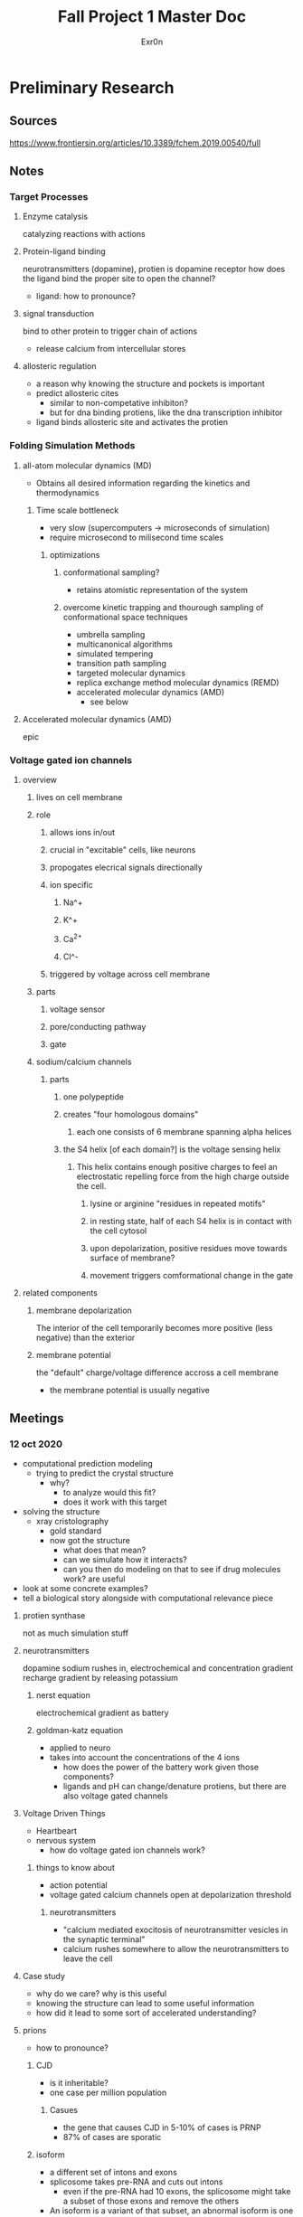 #+TITLE: Fall Project 1 Master Doc
#+AUTHOR: Exr0n

* Preliminary Research

** Sources
  https://www.frontiersin.org/articles/10.3389/fchem.2019.00540/full

** Notes

*** Target Processes

**** Enzyme catalysis

     catalyzing reactions with actions

**** Protein-ligand binding

     neurotransmitters (dopamine), protien is dopamine receptor
     how does the ligand bind the proper site to open the channel?
     - ligand: how to pronounce?

**** signal transduction

     bind to other protein to trigger chain of actions
     - release calcium from intercellular stores

**** allosteric regulation

     - a reason why knowing the structure and pockets is important
     - predict allosteric cites
       - similar to non-competative inhibiton?
       - but for dna binding protiens, like the dna transcription inhibitor
     - ligand binds allosteric site and activates the protien

*** Folding Simulation Methods

**** all-atom molecular dynamics (MD)
     - Obtains all desired information regarding the kinetics and thermodynamics

***** Time scale bottleneck

     - very slow (supercomputers -> microseconds of simulation)
     - require microsecond to milisecond time scales

****** optimizations

******* conformational sampling?
        - retains atomistic representation of the system

******* overcome kinetic trapping and thourough sampling of conformational space techniques
        - umbrella sampling
        - multicanonical algorithms
        - simulated tempering
        - transition path sampling
        - targeted molecular dynamics
        - replica exchange method molecular dynamics (REMD)
        - accelerated molecular dynamics (AMD)
          - see below

**** Accelerated molecular dynamics (AMD)

epic

*** Voltage gated ion channels

**** overview

***** lives on cell membrane

***** role
****** allows ions in/out
****** crucial in "excitable" cells, like neurons
****** propogates elecrical signals directionally
****** ion specific
******* Na^+
******* K^+
******* Ca^{2+}
******* Cl^-
****** triggered by voltage across cell membrane
***** parts
****** voltage sensor
****** pore/conducting pathway
****** gate
***** sodium/calcium channels
****** parts
******* one polypeptide
******* creates "four homologous domains"
******** each one consists of 6 membrane spanning alpha helices
******* the S4 helix [of each domain?] is the voltage sensing helix
******** This helix contains enough positive charges to feel an electrostatic repelling force from the high charge outside the cell.
********* lysine or arginine "residues in repeated motifs"
********* in resting state, half of each S4 helix is in contact with the cell cytosol
********* upon depolarization, positive residues move towards surface of membrane?
********* movement triggers comformational change in the gate
**** related components
***** membrane depolarization
      The interior of the cell temporarily becomes more positive (less negative) than the exterior
***** membrane potential
      the "default" charge/voltage difference accross a cell membrane
      - the membrane potential is usually negative

** Meetings

*** 12 oct 2020
    - computational prediction modeling
      - trying to predict the crystal structure
        - why?
          - to analyze would this fit?
          - does it work with this target
    - solving the structure
      - xray cristolography
        - gold standard
        - now got the structure
          - what does that mean?
          - can we simulate how it interacts?
          - can you then do modeling on that to see if drug molecules work? are useful
    - look at some concrete examples?
    - tell a biological story alongside with computational relevance piece

**** protien synthase
     not as much simulation stuff

**** neurotransmitters
     dopamine
     sodium rushes in, electrochemical and concentration gradient
     recharge gradient by releasing potassium

***** nerst equation
      electrochemical gradient as battery

***** goldman-katz equation
      - applied to neuro
      - takes into account the concentrations of the 4 ions
        - how does the power of the battery work given those components?
        - ligands and pH can change/denature protiens, but there are also voltage gated channels

**** Voltage Driven Things
     - Heartbeart
     - nervous system
       - how do voltage gated ion channels work?

***** things to know about
       - action potential
       - voltage gated calcium channels open at depolarization threshold

****** neurotransmitters
       - "calcium mediated exocitosis of neurotransmitter vesicles in the synaptic terminal"
       - calcium rushes somewhere to allow the neurotransmitters to leave the cell

**** Case study
     - why do we care? why is this useful
     - knowing the structure can lead to some useful information
     - how did it lead to some sort of accelerated understanding?

**** prions
     - how to pronounce?

***** CJD
      - is it inheritable?
      - one case per million population

****** Casues
      - the gene that causes CJD in 5-10% of cases is PRNP
      - 87% of cases are sporatic

***** isoform
      - a different set of intons and exons
      - splicosome takes pre-RNA and cuts out intons
        - even if the pre-RNA had 10 exons, the splicosome might take a subset of those exons and remove the others
      - An isoform is a variant of that subset, an abnormal isoform is one that is "bad" and causes problems
